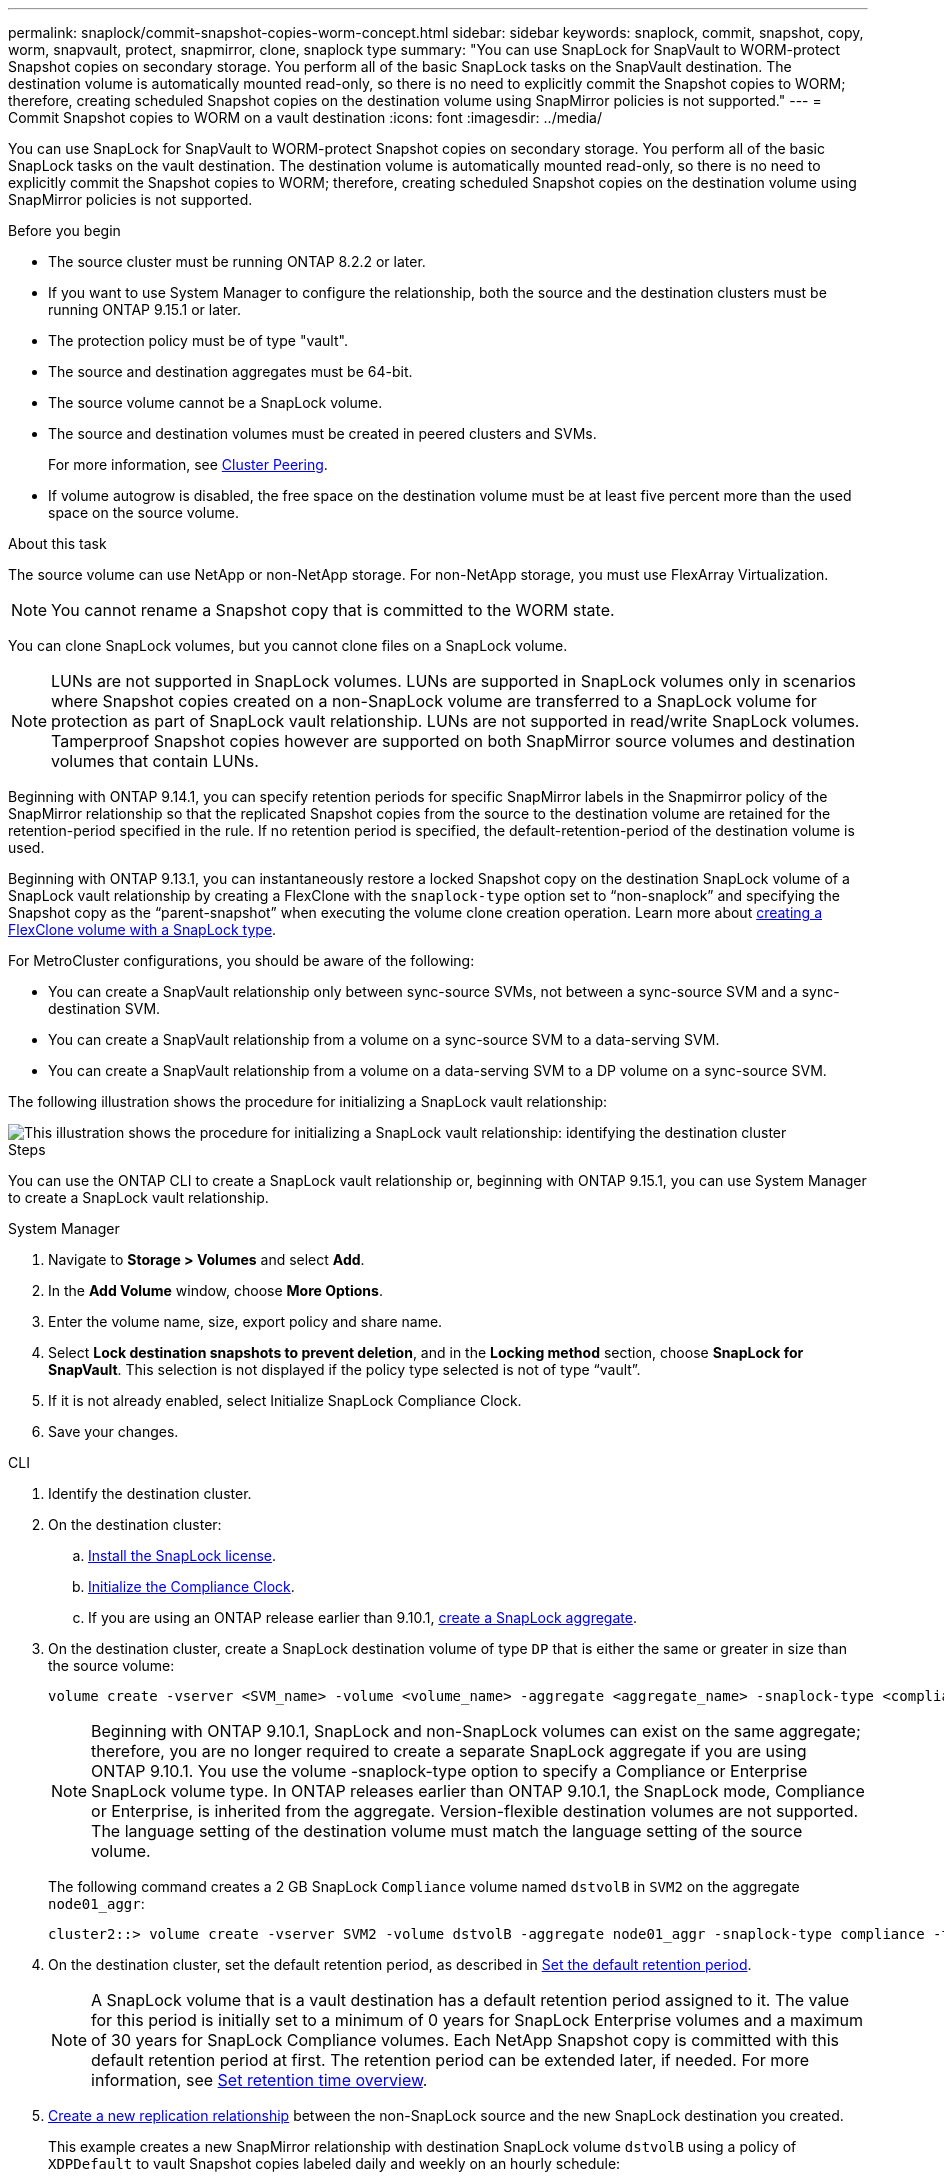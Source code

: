---
permalink: snaplock/commit-snapshot-copies-worm-concept.html
sidebar: sidebar
keywords: snaplock, commit, snapshot, copy, worm, snapvault, protect, snapmirror, clone, snaplock type
summary: "You can use SnapLock for SnapVault to WORM-protect Snapshot copies on secondary storage. You perform all of the basic SnapLock tasks on the SnapVault destination. The destination volume is automatically mounted read-only, so there is no need to explicitly commit the Snapshot copies to WORM; therefore, creating scheduled Snapshot copies on the destination volume using SnapMirror policies is not supported."
---
= Commit Snapshot copies to WORM on a vault destination
:icons: font
:imagesdir: ../media/

[.lead]
You can use SnapLock for SnapVault to WORM-protect Snapshot copies on secondary storage. You perform all of the basic SnapLock tasks on the vault destination. The destination volume is automatically mounted read-only, so there is no need to explicitly commit the Snapshot copies to WORM; therefore, creating scheduled Snapshot copies on the destination volume using SnapMirror policies is not supported.

.Before you begin

* The source cluster must be running ONTAP 8.2.2 or later.
* If you want to use System Manager to configure the relationship, both the source and the destination clusters must be running ONTAP 9.15.1 or later.
* The protection policy must be of type "vault".
* The source and destination aggregates must be 64-bit.
* The source volume cannot be a SnapLock volume.
* The source and destination volumes must be created in peered clusters and SVMs.
+
For more information, see link:https://docs.netapp.com/us-en/ontap-sm-classic/peering/index.html[Cluster Peering].

* If volume autogrow is disabled, the free space on the destination volume must be at least five percent more than the used space on the source volume.

.About this task

The source volume can use NetApp or non-NetApp storage. For non-NetApp storage, you must use FlexArray Virtualization.

NOTE: You cannot rename a Snapshot copy that is committed to the WORM state.

You can clone SnapLock volumes, but you cannot clone files on a SnapLock volume.

NOTE: LUNs are not supported in SnapLock volumes. LUNs are supported in SnapLock volumes only in scenarios where Snapshot copies created on a non-SnapLock volume are transferred to a SnapLock volume for protection as part of SnapLock vault relationship. LUNs are not supported in read/write SnapLock volumes. Tamperproof Snapshot copies however are supported on both SnapMirror source volumes and destination volumes that contain LUNs. 

Beginning with ONTAP 9.14.1, you can specify retention periods for specific SnapMirror labels in the Snapmirror policy of the SnapMirror relationship so that the replicated Snapshot copies from the source to the destination volume are retained for the retention-period specified in the rule. If no retention period is specified, the default-retention-period of the destination volume is used.

Beginning with ONTAP 9.13.1, you can instantaneously restore a locked Snapshot copy on the destination SnapLock volume of a SnapLock vault relationship by creating a FlexClone with the `snaplock-type` option set to “non-snaplock” and specifying the Snapshot copy as the “parent-snapshot” when executing the volume clone creation operation. Learn more about link:https://docs.netapp.com/us-en/ontap/volumes/create-flexclone-task.html?q=volume+clone[creating a FlexClone volume with a SnapLock type].

For MetroCluster configurations, you should be aware of the following:

* You can create a SnapVault relationship only between sync-source SVMs, not between a sync-source SVM and a sync-destination SVM.
* You can create a SnapVault relationship from a volume on a sync-source SVM to a data-serving SVM.
* You can create a SnapVault relationship from a volume on a data-serving SVM to a DP volume on a sync-source SVM.

The following illustration shows the procedure for initializing a SnapLock vault relationship:

image::../media/snapvault-steps-clustered.gif[This illustration shows the procedure for initializing a SnapLock vault relationship: identifying the destination cluster, creating a destination volume, creating a policy, adding rules to the policy, creating a vault relationship between the volumes and assigning the policy to the relationship, and then initializing the relationship to start a baseline transfer.]

.Steps
You can use the ONTAP CLI to create a SnapLock vault relationship or, beginning with ONTAP 9.15.1, you can use System Manager to create a SnapLock vault relationship.

[role="tabbed-block"]
====
.System Manager
--
. Navigate to *Storage > Volumes* and select *Add*.
. In the *Add Volume* window, choose *More Options*.
. Enter the volume name, size, export policy and share name.
. Select *Lock destination snapshots to prevent deletion*, and in the *Locking method* section, choose *SnapLock for SnapVault*. This selection is not displayed if the policy type selected is not of type “vault”.
. If it is not already enabled, select Initialize SnapLock Compliance Clock.
. Save your changes.
--

--
.CLI
. Identify the destination cluster.

. On the destination cluster:
.. link:https://docs.netapp.com/us-en/ontap/system-admin/install-license-task.html[Install the SnapLock license]. 
.. link:https://docs.netapp.com/us-en/ontap/snaplock/initialize-complianceclock-task.html[Initialize the Compliance Clock]. 
.. If you are using an ONTAP release earlier than 9.10.1, link:https://docs.netapp.com/us-en/ontap/snaplock/create-snaplock-aggregate-task.html[create a SnapLock aggregate].

. On the destination cluster, create a SnapLock destination volume of type `DP` that is either the same or greater in size than the source volume:
+
[source,cli]
----
volume create -vserver <SVM_name> -volume <volume_name> -aggregate <aggregate_name> -snaplock-type <compliance|enterprise> -type DP -size <size>
----

+
[NOTE]

Beginning with ONTAP 9.10.1, SnapLock and non-SnapLock volumes can exist on the same aggregate; therefore, you are no longer required to create a separate SnapLock aggregate if you are using ONTAP 9.10.1. You use the volume -snaplock-type option to specify a Compliance or Enterprise SnapLock volume type. In ONTAP releases earlier than ONTAP 9.10.1, the SnapLock mode, Compliance or Enterprise, is inherited from the aggregate. Version-flexible destination volumes are not supported. The language setting of the destination volume must match the language setting of the source volume.

+
The following command creates a 2 GB SnapLock `Compliance` volume named `dstvolB` in `SVM2` on the aggregate `node01_aggr`:
+
----
cluster2::> volume create -vserver SVM2 -volume dstvolB -aggregate node01_aggr -snaplock-type compliance -type DP -size 2GB
----

. On the destination cluster, set the default retention period, as described in xref:set-default-retention-period-task.adoc[Set the default retention period].
+
[NOTE]

A SnapLock volume that is a vault destination has a default retention period assigned to it. The value for this period is initially set to a minimum of 0 years for SnapLock Enterprise volumes and a maximum of 30 years for SnapLock Compliance volumes. Each NetApp Snapshot copy is committed with this default retention period at first. The retention period can be extended later, if needed. For more information, see xref:set-retention-period-task.adoc[Set retention time overview].
+

. xref:../data-protection/create-replication-relationship-task.adoc[Create a new replication relationship] between the non-SnapLock source and the new SnapLock destination you created.
+
This example creates a new SnapMirror relationship with destination SnapLock volume `dstvolB` using a policy of `XDPDefault` to vault Snapshot copies labeled daily and weekly on an hourly schedule:
+
----
cluster2::> snapmirror create -source-path SVM1:srcvolA -destination-path SVM2:dstvolB -vserver SVM2 -policy XDPDefault -schedule hourly
----
+
[NOTE]

xref:../data-protection/create-custom-replication-policy-concept.adoc[Create a custom replication policy] or a xref:../data-protection/create-replication-job-schedule-task.adoc[custom schedule] if the available defaults are not suitable.
+

. On the destination SVM, initialize the SnapVault relationship created:
+
[source,cli]
----
snapmirror initialize -destination-path <destination_path>
----
+
The following command initializes the relationship between the source volume `srcvolA` on `SVM1` and the destination volume `dstvolB` on `SVM2`:
+
----
cluster2::> snapmirror initialize -destination-path SVM2:dstvolB
----

. After the relationship is initialized and idle, use the `snapshot show` command on the destination to verify verify the SnapLock expiry time applied to the replicated Snapshot copies.
+
This example lists the Snapshot copies on volume `dstvolB` that have the SnapMirror label and the SnapLock expiration date:
+
----
cluster2::> snapshot show -vserver SVM2 -volume dstvolB -fields snapmirror-label, snaplock-expiry-time
----
--
====

.Related information

https://docs.netapp.com/us-en/ontap-sm-classic/peering/index.html[Cluster and SVM peering]

https://docs.netapp.com/us-en/ontap-sm-classic/volume-backup-snapvault/index.html[Volume backup using SnapVault]

// 2024-April-11, ONTAPDOC-1576
// 2024-Feb-21, ONTAPDOC-1366
// 2023-Oct-31, IDR-279
// 2023-Oct-31, ONTAPDOC-1230
// 2023-June-8, ONTAPDOC-1055
// 2023-Apr-17, ONTAP 9.13.1 update
// 2023-Feb-13, issue# 730
// 2021-11-10, BURT 1406421
// 2021-11-18, fix step numbering
// 2022-5-23, issue #505
// 2022-6-6, more updates for issue #505
